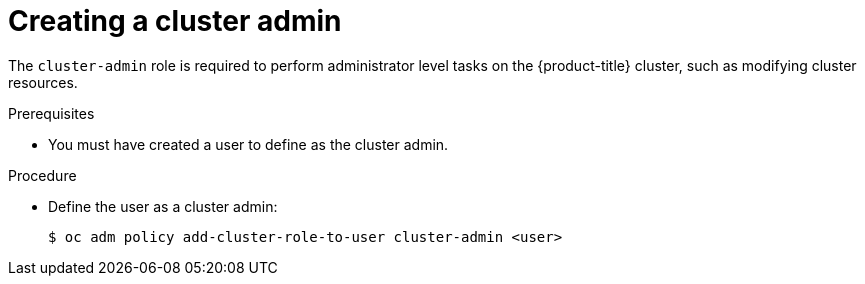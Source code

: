 // Module included in the following assemblies:
//
// * authentication/using-rbac.adoc
// * post_installation_configuration/preparing-for-users.adoc

[id="creating-cluster-admin_{context}"]
= Creating a cluster admin

The `cluster-admin` role is required to perform administrator
level tasks on the {product-title} cluster, such as modifying
cluster resources.

.Prerequisites

* You must have created a user to define as the cluster admin.

.Procedure

* Define the user as a cluster admin:
+
[source,terminal]
----
$ oc adm policy add-cluster-role-to-user cluster-admin <user>
----
